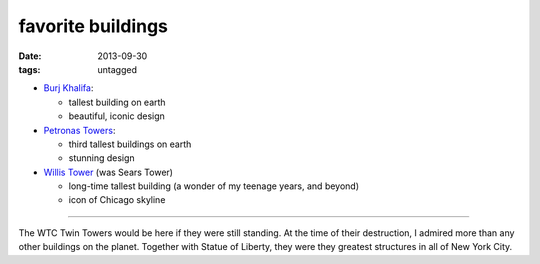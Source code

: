 favorite buildings
==================

:date: 2013-09-30
:tags: untagged



* `Burj Khalifa`__:

  - tallest building on earth
  - beautiful, iconic design

* `Petronas Towers`__:

  - third tallest buildings on earth
  - stunning design

* `Willis Tower`__ (was Sears Tower)

  - long-time tallest building (a wonder of my teenage years, and beyond)
  - icon of Chicago skyline

----

The WTC Twin Towers would be here if they were still standing. At the
time of their destruction, I admired more than any other buildings on
the planet. Together with Statue of Liberty, they were they greatest
structures in all of New York City.


__ http://en.wikipedia.org/wiki/Burj_Khalifa
__ http://en.wikipedia.org/wiki/Petronas_Towers
__ http://en.wikipedia.org/wiki/Willis_Tower
